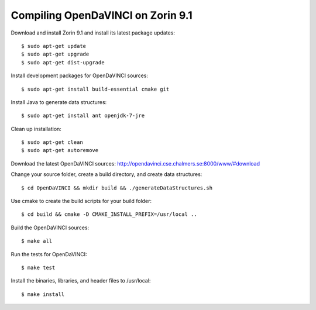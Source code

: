 Compiling OpenDaVINCI on Zorin 9.1
==================================

Download and install Zorin 9.1 and install its latest package updates::

   $ sudo apt-get update
   $ sudo apt-get upgrade
   $ sudo apt-get dist-upgrade

Install development packages for OpenDaVINCI sources::

   $ sudo apt-get install build-essential cmake git

.. Install development packages for hesperia sources::

   $ sudo apt-get install libcv-dev libhighgui-dev freeglut3 libqt4-dev libqwt5-qt4-dev libqwt5-qt4 libqt4-opengl-dev freeglut3-dev qt4-dev-tools libboost-dev libopencv-photo-dev libopencv-contrib-dev

.. Install development packages for host-tools sources::

   $ sudo apt-get install libusb-dev

.. Install development packages for DataStructureGenerator sources::

   $ sudo apt-get install ant openjdk-7-jdk

Install Java to generate data structures::

   $ sudo apt-get install ant openjdk-7-jre

Clean up installation::

   $ sudo apt-get clean
   $ sudo apt-get autoremove

Download the latest OpenDaVINCI sources: http://opendavinci.cse.chalmers.se:8000/www/#download

Change your source folder, create a build directory, and create data structures::

   $ cd OpenDaVINCI && mkdir build && ./generateDataStructures.sh

Use cmake to create the build scripts for your build folder::

   $ cd build && cmake -D CMAKE_INSTALL_PREFIX=/usr/local ..

Build the OpenDaVINCI sources::

   $ make all

Run the tests for OpenDaVINCI::

   $ make test

Install the binaries, libraries, and header files to /usr/local::

   $ make install
